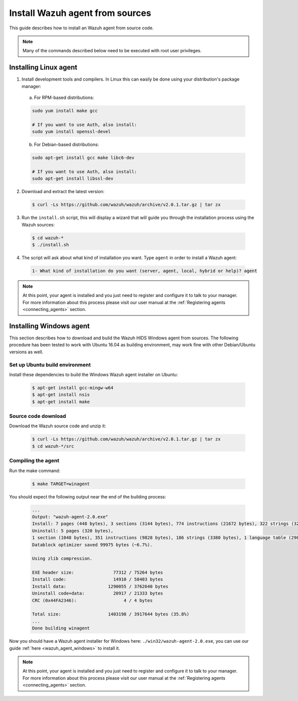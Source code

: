 .. _agent-sources:

Install Wazuh agent from sources
=================================

This guide describes how to install an Wazuh agent from source code.

.. note:: Many of the commands described below need to be executed with root user privileges.

Installing Linux agent
----------------------

1. Install development tools and compilers. In Linux this can easily be done using your distribution's package manager:

  a) For RPM-based distributions:

  .. code-block:: bash

      sudo yum install make gcc

      # If you want to use Auth, also install:
      sudo yum install openssl-devel

  b) For Debian-based distributions:

  .. code-block:: bash

      sudo apt-get install gcc make libc6-dev

      # If you want to use Auth, also install:
      sudo apt-get install libssl-dev

2. Download and extract the latest version:

  .. code-block:: bash

    $ curl -Ls https://github.com/wazuh/wazuh/archive/v2.0.1.tar.gz | tar zx

3. Run the ``install.sh`` script, this will display a wizard that will guide you through the installation process using the Wazuh sources:

  .. code-block:: bash

    $ cd wazuh-*
    $ ./install.sh

4. The script will ask about what kind of installation you want. Type ``agent`` in order to install a Wazuh agent:

  .. code-block:: bash

    1- What kind of installation do you want (server, agent, local, hybrid or help)? agent

.. note:: At this point, your agent is installed and you just need to register and configure it to talk to your manager. For more information about this process please visit our user manual at the :ref:`Registering agents <connecting_agents>` section.

Installing Windows agent
------------------------

This section describes how to download and build the Wazuh HIDS Windows agent from sources. The following procedure has been tested to work with Ubuntu 16.04 as building environment, may work fine with other Debian/Ubuntu versions as well.

Set up Ubuntu build environment
^^^^^^^^^^^^^^^^^^^^^^^^^^^^^^^^

Install these dependencies to build the Windows Wazuh agent installer on Ubuntu:

  .. code-block:: bash

   $ apt-get install gcc-mingw-w64
   $ apt-get install nsis
   $ apt-get install make

Source code download
^^^^^^^^^^^^^^^^^^^^

Download the Wazuh source code and unzip it:

  .. code-block:: bash

   $ curl -Ls https://github.com/wazuh/wazuh/archive/v2.0.1.tar.gz | tar zx
   $ cd wazuh-*/src

Compiling the agent
^^^^^^^^^^^^^^^^^^^

Run the make command:

  .. code-block:: bash

    $ make TARGET=winagent

You should expect the following output near the end of the building process:

  .. code-block:: bash

   ...
   Output: "wazuh-agent-2.0.exe"
   Install: 7 pages (448 bytes), 3 sections (3144 bytes), 774 instructions (21672 bytes), 322 strings (32417 bytes), 1 language table (346 bytes).
   Uninstall: 5 pages (320 bytes),
   1 section (1048 bytes), 351 instructions (9828 bytes), 186 strings (3380 bytes), 1 language table (290 bytes).
   Datablock optimizer saved 99975 bytes (~6.7%).

   Using zlib compression.

   EXE header size:               77312 / 75264 bytes
   Install code:                  14910 / 58403 bytes
   Install data:                1290055 / 3762640 bytes
   Uninstall code+data:           20917 / 21333 bytes
   CRC (0x44FA2346):                  4 / 4 bytes

   Total size:                  1403198 / 3917644 bytes (35.8%)
   ...
   Done building winagent


Now you should have a Wazuh agent installer for Windows here: ``./win32/wazuh-agent-2.0.exe``, you can use our guide :ref:`here <wazuh_agent_windows>` to install it.

.. note:: At this point, your agent is installed and you just need to register and configure it to talk to your manager. For more information about this process please visit our user manual at the :ref:`Registering agents <connecting_agents>` section.
